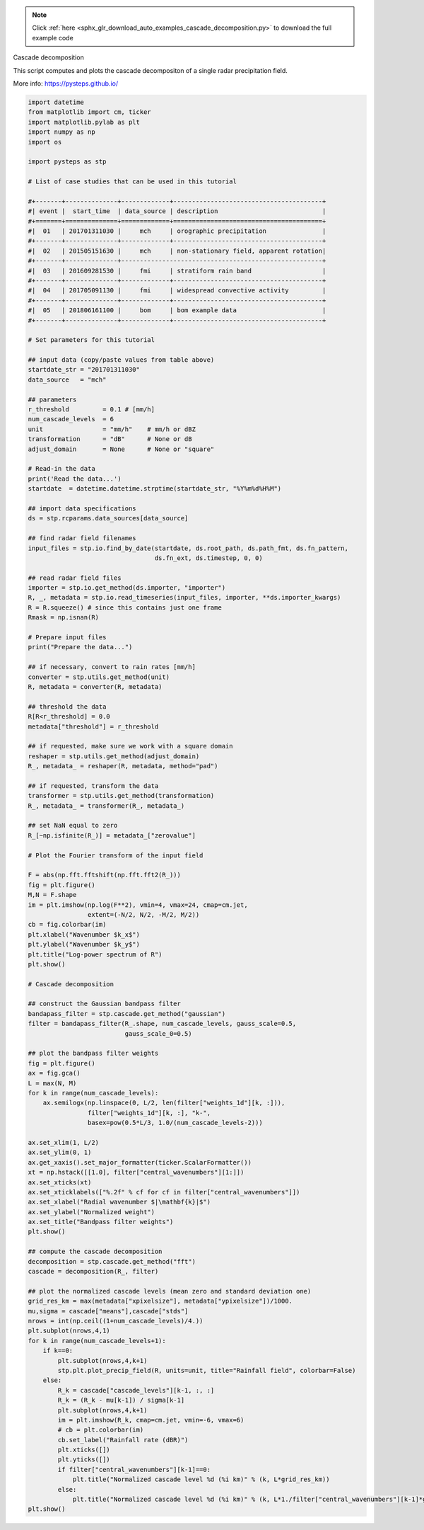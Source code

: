 .. note::
    :class: sphx-glr-download-link-note

    Click :ref:`here <sphx_glr_download_auto_examples_cascade_decomposition.py>` to download the full example code
.. rst-class:: sphx-glr-example-title

.. _sphx_glr_auto_examples_cascade_decomposition.py:

Cascade decomposition

This script computes and plots the cascade decompositon of a single radar 
precipitation field.

More info: https://pysteps.github.io/


.. code-block:: default


    import datetime
    from matplotlib import cm, ticker
    import matplotlib.pylab as plt
    import numpy as np
    import os

    import pysteps as stp

    # List of case studies that can be used in this tutorial

    #+-------+--------------+-------------+----------------------------------------+
    #| event |  start_time  | data_source | description                            |
    #+=======+==============+=============+========================================+
    #|  01   | 201701311030 |     mch     | orographic precipitation               |
    #+-------+--------------+-------------+----------------------------------------+
    #|  02   | 201505151630 |     mch     | non-stationary field, apparent rotation|
    #+-------+--------------+------------------------------------------------------+
    #|  03   | 201609281530 |     fmi     | stratiform rain band                   |
    #+-------+--------------+-------------+----------------------------------------+
    #|  04   | 201705091130 |     fmi     | widespread convective activity         |
    #+-------+--------------+-------------+----------------------------------------+
    #|  05   | 201806161100 |     bom     | bom example data                       |
    #+-------+--------------+-------------+----------------------------------------+

    # Set parameters for this tutorial

    ## input data (copy/paste values from table above)
    startdate_str = "201701311030"
    data_source   = "mch"

    ## parameters
    r_threshold         = 0.1 # [mm/h]
    num_cascade_levels  = 6
    unit                = "mm/h"    # mm/h or dBZ
    transformation      = "dB"      # None or dB 
    adjust_domain       = None      # None or "square"

    # Read-in the data
    print('Read the data...')
    startdate  = datetime.datetime.strptime(startdate_str, "%Y%m%d%H%M")

    ## import data specifications
    ds = stp.rcparams.data_sources[data_source]

    ## find radar field filenames
    input_files = stp.io.find_by_date(startdate, ds.root_path, ds.path_fmt, ds.fn_pattern, 
                                      ds.fn_ext, ds.timestep, 0, 0)

    ## read radar field files
    importer = stp.io.get_method(ds.importer, "importer")
    R, _, metadata = stp.io.read_timeseries(input_files, importer, **ds.importer_kwargs)
    R = R.squeeze() # since this contains just one frame
    Rmask = np.isnan(R)

    # Prepare input files
    print("Prepare the data...")

    ## if necessary, convert to rain rates [mm/h]    
    converter = stp.utils.get_method(unit)
    R, metadata = converter(R, metadata)

    ## threshold the data
    R[R<r_threshold] = 0.0
    metadata["threshold"] = r_threshold

    ## if requested, make sure we work with a square domain
    reshaper = stp.utils.get_method(adjust_domain)
    R_, metadata_ = reshaper(R, metadata, method="pad")

    ## if requested, transform the data
    transformer = stp.utils.get_method(transformation)
    R_, metadata_ = transformer(R_, metadata_)

    ## set NaN equal to zero
    R_[~np.isfinite(R_)] = metadata_["zerovalue"]

    # Plot the Fourier transform of the input field

    F = abs(np.fft.fftshift(np.fft.fft2(R_)))
    fig = plt.figure()
    M,N = F.shape
    im = plt.imshow(np.log(F**2), vmin=4, vmax=24, cmap=cm.jet, 
                    extent=(-N/2, N/2, -M/2, M/2))
    cb = fig.colorbar(im)
    plt.xlabel("Wavenumber $k_x$")
    plt.ylabel("Wavenumber $k_y$")
    plt.title("Log-power spectrum of R")
    plt.show()

    # Cascade decomposition

    ## construct the Gaussian bandpass filter
    bandapass_filter = stp.cascade.get_method("gaussian")
    filter = bandapass_filter(R_.shape, num_cascade_levels, gauss_scale=0.5, 
                              gauss_scale_0=0.5)

    ## plot the bandpass filter weights
    fig = plt.figure()
    ax = fig.gca()
    L = max(N, M)
    for k in range(num_cascade_levels):
        ax.semilogx(np.linspace(0, L/2, len(filter["weights_1d"][k, :])), 
                    filter["weights_1d"][k, :], "k-", 
                    basex=pow(0.5*L/3, 1.0/(num_cascade_levels-2)))
                
    ax.set_xlim(1, L/2)
    ax.set_ylim(0, 1)
    ax.get_xaxis().set_major_formatter(ticker.ScalarFormatter())
    xt = np.hstack([[1.0], filter["central_wavenumbers"][1:]])
    ax.set_xticks(xt)
    ax.set_xticklabels(["%.2f" % cf for cf in filter["central_wavenumbers"]])
    ax.set_xlabel("Radial wavenumber $|\mathbf{k}|$")
    ax.set_ylabel("Normalized weight")
    ax.set_title("Bandpass filter weights")
    plt.show()

    ## compute the cascade decomposition
    decomposition = stp.cascade.get_method("fft")
    cascade = decomposition(R_, filter)

    ## plot the normalized cascade levels (mean zero and standard deviation one)
    grid_res_km = max(metadata["xpixelsize"], metadata["ypixelsize"])/1000.
    mu,sigma = cascade["means"],cascade["stds"]
    nrows = int(np.ceil((1+num_cascade_levels)/4.))
    plt.subplot(nrows,4,1)
    for k in range(num_cascade_levels+1):
        if k==0:
            plt.subplot(nrows,4,k+1)
            stp.plt.plot_precip_field(R, units=unit, title="Rainfall field", colorbar=False)
        else:
            R_k = cascade["cascade_levels"][k-1, :, :]
            R_k = (R_k - mu[k-1]) / sigma[k-1]
            plt.subplot(nrows,4,k+1)
            im = plt.imshow(R_k, cmap=cm.jet, vmin=-6, vmax=6)
            # cb = plt.colorbar(im)
            cb.set_label("Rainfall rate (dBR)")
            plt.xticks([])
            plt.yticks([])
            if filter["central_wavenumbers"][k-1]==0:
                plt.title("Normalized cascade level %d (%i km)" % (k, L*grid_res_km))
            else:
                plt.title("Normalized cascade level %d (%i km)" % (k, L*1./filter["central_wavenumbers"][k-1]*grid_res_km))
    plt.show()


.. rst-class:: sphx-glr-timing

   **Total running time of the script:** ( 0 minutes  0.000 seconds)


.. _sphx_glr_download_auto_examples_cascade_decomposition.py:


.. only :: html

 .. container:: sphx-glr-footer
    :class: sphx-glr-footer-example



  .. container:: sphx-glr-download

     :download:`Download Python source code: cascade_decomposition.py <cascade_decomposition.py>`



  .. container:: sphx-glr-download

     :download:`Download Jupyter notebook: cascade_decomposition.ipynb <cascade_decomposition.ipynb>`


.. only:: html

 .. rst-class:: sphx-glr-signature

    `Gallery generated by Sphinx-Gallery <https://sphinx-gallery.readthedocs.io>`_
